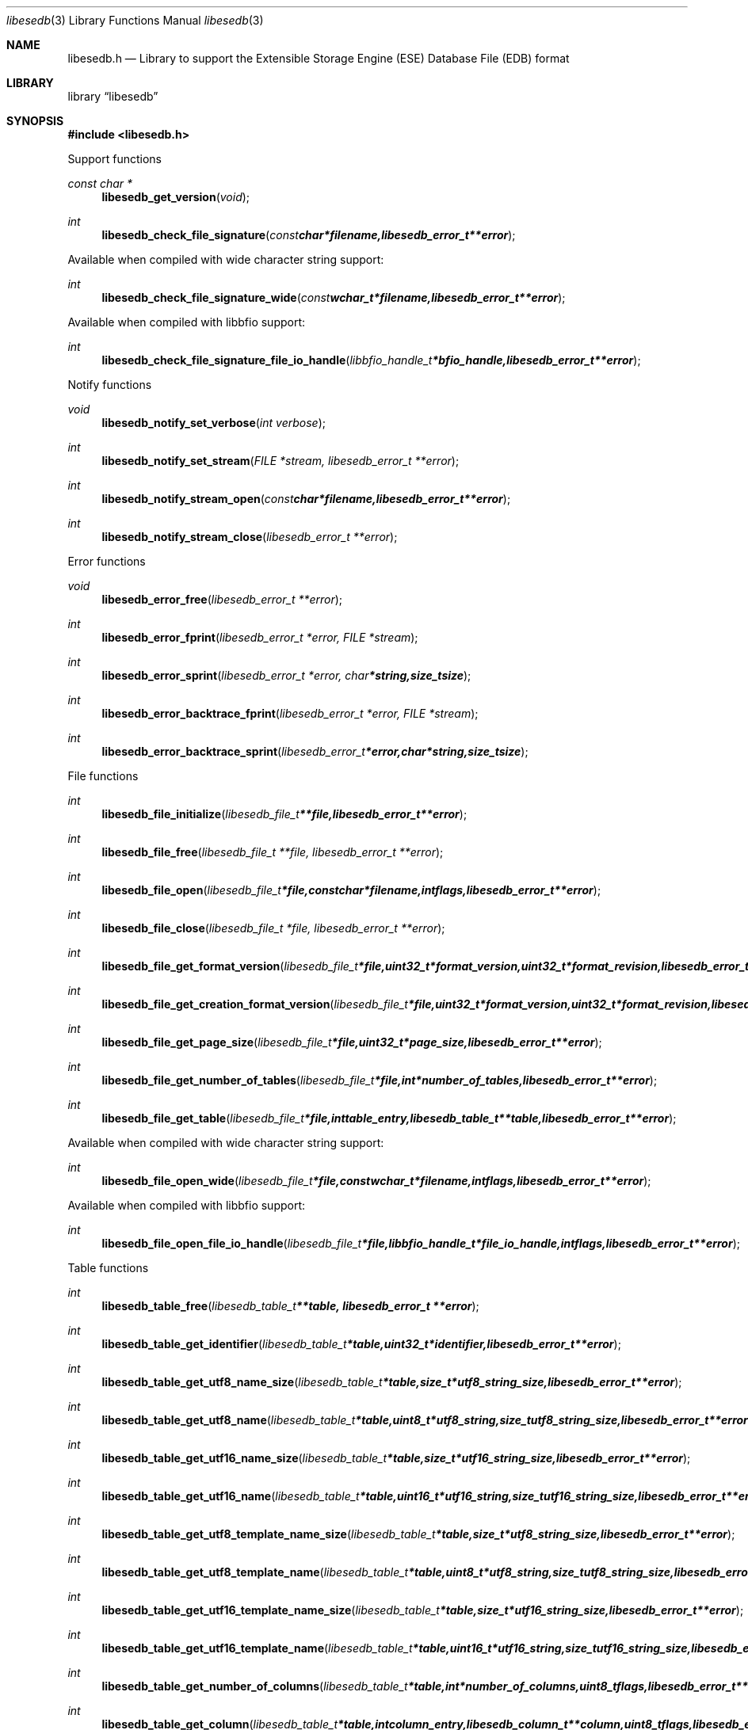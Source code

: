 .Dd June 25, 2010
.Dt libesedb 3
.Os libesedb
.Sh NAME
.Nm libesedb.h
.Nd Library to support the Extensible Storage Engine (ESE) Database File (EDB) format
.Sh LIBRARY
.Lb libesedb
.Sh SYNOPSIS
.In libesedb.h
.Pp
Support functions
.Ft const char *
.Fn libesedb_get_version "void"
.Ft int
.Fn libesedb_check_file_signature "const char *filename, libesedb_error_t **error"
.Pp
Available when compiled with wide character string support:
.Ft int
.Fn libesedb_check_file_signature_wide "const wchar_t *filename, libesedb_error_t **error"
.Pp
Available when compiled with libbfio support:
.Ft int
.Fn libesedb_check_file_signature_file_io_handle "libbfio_handle_t *bfio_handle, libesedb_error_t **error"
.Pp
Notify functions
.Ft void
.Fn libesedb_notify_set_verbose "int verbose"
.Ft int
.Fn libesedb_notify_set_stream "FILE *stream, libesedb_error_t **error"
.Ft int
.Fn libesedb_notify_stream_open "const char *filename, libesedb_error_t **error"
.Ft int
.Fn libesedb_notify_stream_close "libesedb_error_t **error"
.Pp
Error functions
.Ft void 
.Fn libesedb_error_free "libesedb_error_t **error"
.Ft int
.Fn libesedb_error_fprint "libesedb_error_t *error, FILE *stream"
.Ft int
.Fn libesedb_error_sprint "libesedb_error_t *error, char *string, size_t size"
.Ft int 
.Fn libesedb_error_backtrace_fprint "libesedb_error_t *error, FILE *stream"
.Ft int
.Fn libesedb_error_backtrace_sprint "libesedb_error_t *error, char *string, size_t size"
.Pp
File functions
.Ft int
.Fn libesedb_file_initialize "libesedb_file_t **file, libesedb_error_t **error"
.Ft int
.Fn libesedb_file_free "libesedb_file_t **file, libesedb_error_t **error"
.Ft int
.Fn libesedb_file_open "libesedb_file_t *file, const char *filename, int flags, libesedb_error_t **error"
.Ft int
.Fn libesedb_file_close "libesedb_file_t *file, libesedb_error_t **error"
.Ft int
.Fn libesedb_file_get_format_version "libesedb_file_t *file, uint32_t *format_version, uint32_t *format_revision, libesedb_error_t **error"
.Ft int
.Fn libesedb_file_get_creation_format_version "libesedb_file_t *file, uint32_t *format_version, uint32_t *format_revision, libesedb_error_t **error"
.Ft int
.Fn libesedb_file_get_page_size "libesedb_file_t *file, uint32_t *page_size, libesedb_error_t **error"
.Ft int
.Fn libesedb_file_get_number_of_tables "libesedb_file_t *file, int *number_of_tables, libesedb_error_t **error"
.Ft int
.Fn libesedb_file_get_table "libesedb_file_t *file, int table_entry, libesedb_table_t **table, libesedb_error_t **error"
.Pp
Available when compiled with wide character string support:
.Ft int
.Fn libesedb_file_open_wide "libesedb_file_t *file, const wchar_t *filename, int flags, libesedb_error_t **error"
.Pp
Available when compiled with libbfio support:
.Ft int
.Fn libesedb_file_open_file_io_handle "libesedb_file_t *file, libbfio_handle_t *file_io_handle, int flags, libesedb_error_t **error"
.Pp
Table functions
.Ft int
.Fn libesedb_table_free "libesedb_table_t **table, libesedb_error_t **error"
.Ft int
.Fn libesedb_table_get_identifier "libesedb_table_t *table, uint32_t *identifier, libesedb_error_t **error"
.Ft int
.Fn libesedb_table_get_utf8_name_size "libesedb_table_t *table, size_t *utf8_string_size, libesedb_error_t **error"
.Ft int
.Fn libesedb_table_get_utf8_name "libesedb_table_t *table, uint8_t *utf8_string, size_t utf8_string_size, libesedb_error_t **error"
.Ft int
.Fn libesedb_table_get_utf16_name_size "libesedb_table_t *table, size_t *utf16_string_size, libesedb_error_t **error"
.Ft int
.Fn libesedb_table_get_utf16_name "libesedb_table_t *table, uint16_t *utf16_string, size_t utf16_string_size, libesedb_error_t **error"
.Ft int
.Fn libesedb_table_get_utf8_template_name_size "libesedb_table_t *table, size_t *utf8_string_size, libesedb_error_t **error"
.Ft int
.Fn libesedb_table_get_utf8_template_name "libesedb_table_t *table, uint8_t *utf8_string, size_t utf8_string_size, libesedb_error_t **error"
.Ft int
.Fn libesedb_table_get_utf16_template_name_size "libesedb_table_t *table, size_t *utf16_string_size, libesedb_error_t **error"
.Ft int
.Fn libesedb_table_get_utf16_template_name "libesedb_table_t *table, uint16_t *utf16_string, size_t utf16_string_size, libesedb_error_t **error"
.Ft int
.Fn libesedb_table_get_number_of_columns "libesedb_table_t *table, int *number_of_columns, uint8_t flags, libesedb_error_t **error"
.Ft int
.Fn libesedb_table_get_column "libesedb_table_t *table, int column_entry, libesedb_column_t **column, uint8_t flags, libesedb_error_t **error"
.Ft int
.Fn libesedb_table_get_number_of_indexes "libesedb_table_t *table, int *number_of_indexes, libesedb_error_t **error"
.Ft int
.Fn libesedb_table_get_index "libesedb_table_t *table, int index_entry, libesedb_index_t **index, libesedb_error_t **error"
.Ft int
.Fn libesedb_table_get_number_of_records "libesedb_table_t *table, int *number_of_records, libesedb_error_t **error"
.Ft int
.Fn libesedb_table_get_record "libesedb_table_t *table, int record_entry, libesedb_record_t **record, libesedb_error_t **error"
.Pp
Column functions
.Ft int
.Fn libesedb_column_free "libesedb_column_t **column, libesedb_error_t **error"
.Ft int
.Fn libesedb_column_get_identifier "libesedb_column_t *column, uint32_t *identifier, libesedb_error_t **error"
.Ft int
.Fn libesedb_column_get_type "libesedb_column_t *column, uint32_t *type, libesedb_error_t **error"
.Ft int
.Fn libesedb_column_get_utf8_name_size "libesedb_column_t *column, size_t *utf8_string_size, libesedb_error_t **error"
.Ft int
.Fn libesedb_column_get_utf8_name "libesedb_column_t *column, uint8_t *utf8_string, size_t utf8_string_size, libesedb_error_t **error"
.Ft int
.Fn libesedb_column_get_utf16_name_size "libesedb_column_t *column, size_t *utf16_string_size, libesedb_error_t **error"
.Ft int
.Fn libesedb_column_get_utf16_name "libesedb_column_t *column, uint16_t *utf16_string, size_t utf16_string_size, libesedb_error_t **error"
.Pp
Index functions
.Ft int
.Fn libesedb_index_free "libesedb_index_t **index, libesedb_error_t **error"
.Ft int
.Fn libesedb_index_get_identifier "libesedb_index_t *index, uint32_t *identifier, libesedb_error_t **error"
.Ft int
.Fn libesedb_index_get_utf8_name_size "libesedb_index_t *index, size_t *utf8_string_size, libesedb_error_t **error"
.Ft int
.Fn libesedb_index_get_utf8_name "libesedb_index_t *index, uint8_t *utf8_string, size_t utf8_string_size, libesedb_error_t **error"
.Ft int
.Fn libesedb_index_get_utf16_name_size "libesedb_index_t *index, size_t *utf16_string_size, libesedb_error_t **error"
.Ft int
.Fn libesedb_index_get_utf16_name "libesedb_index_t *index, uint16_t *utf16_string, size_t utf16_string_size, libesedb_error_t **error"
.Pp
Record functions
.Ft int
.Fn libesedb_record_free "libesedb_record_t **record, libesedb_error_t **error"
.Ft int
.Fn libesedb_record_get_number_of_values "libesedb_record_t *record, int *number_of_values, libesedb_error_t **error"
.Ft int
.Fn libesedb_record_get_column_identifier "libesedb_record_t *record, int value_entry, uint32_t *column_identifier, libesedb_error_t **error"
.Ft int
.Fn libesedb_record_get_column_type "libesedb_record_t *record, int value_entry, uint32_t *column_type, libesedb_error_t **error"
.Ft int
.Fn libesedb_record_get_utf8_column_name_size "libesedb_record_t *record, int value_entry, size_t *utf8_string_size, libesedb_error_t **error"
.Ft int
.Fn libesedb_record_get_utf8_column_name "libesedb_record_t *record, int value_entry, uint8_t *utf8_string, size_t utf8_string_size, libesedb_error_t **error"
.Ft int
.Fn libesedb_record_get_utf16_column_name_size "libesedb_record_t *record, int value_entry, size_t *utf16_string_size, libesedb_error_t **error"
.Ft int
.Fn libesedb_record_get_utf16_column_name "libesedb_record_t *record, int value_entry, uint16_t *utf16_string, size_t utf16_string_size, libesedb_error_t **error"
.Ft int
.Fn libesedb_record_get_value "libesedb_record_t *record, int value_entry, uint8_t **value_data, size_t *value_data_size, uint8_t *value_flags, libesedb_error_t **error"
.Ft int
.Fn libesedb_record_get_value_boolean "libesedb_record_t *record, int value_entry, uint8_t *value, libesedb_error_t **error"
.Ft int
.Fn libesedb_record_get_value_8bit "libesedb_record_t *record, int value_entry, uint8_t *value, libesedb_error_t **error"
.Ft int
.Fn libesedb_record_get_value_16bit "libesedb_record_t *record, int value_entry, uint16_t *value, libesedb_error_t **error"
.Ft int
.Fn libesedb_record_get_value_32bit "libesedb_record_t *record, int value_entry, uint32_t *value, libesedb_error_t **error"
.Ft int
.Fn libesedb_record_get_value_64bit "libesedb_record_t *record, int value_entry, uint64_t *value, libesedb_error_t **error"
.Ft int
.Fn libesedb_record_get_value_filetime "libesedb_record_t *record, int value_entry, uint64_t *value, libesedb_error_t **error"
.Ft int
.Fn libesedb_record_get_value_floating_point "libesedb_record_t *record, int value_entry, double *value, libesedb_error_t **error"
.Ft int
.Fn libesedb_record_get_value_utf8_string_size "libesedb_record_t *record, int value_entry, size_t *utf8_string_size, libesedb_error_t **error"
.Ft int
.Fn libesedb_record_get_value_utf8_string "libesedb_record_t *record, int value_entry, uint8_t *utf8_string, size_t utf8_string_size, libesedb_error_t **error"
.Ft int
.Fn libesedb_record_get_value_utf16_string_size "libesedb_record_t *record, int value_entry, size_t *utf16_string_size, libesedb_error_t **error"
.Ft int
.Fn libesedb_record_get_value_utf16_string "libesedb_record_t *record, int value_entry, uint16_t *utf16_string, size_t utf16_string_size, libesedb_error_t **error"
.Ft int
.Fn libesedb_record_get_value_binary_data_size "libesedb_record_t *record, int value_entry, size_t *binary_data_size, libesedb_error_t **error"
.Ft int
.Fn libesedb_record_get_value_binary_data "libesedb_record_t *record, int value_entry, uint8_t *binary_data, size_t binary_data_size, libesedb_error_t **error"
.Ft int
.Fn libesedb_record_get_long_value "libesedb_record_t *record, int value_entry, libesedb_long_value_t **long_value, libesedb_error_t **error"
.Ft int
.Fn libesedb_record_get_multi_value "libesedb_record_t *record, int value_entry, libesedb_multi_value_t **multi_value, libesedb_error_t **error"
.Pp
Long value functions
.Ft int
.Fn libesedb_long_value_free "libesedb_long_value_t **long_value, libesedb_error_t **error"
.Ft int
.Fn libesedb_long_value_get_number_of_segments "libesedb_long_value_t *long_value, int *number_of_segments, libesedb_error_t **error"
.Ft int
.Fn libesedb_long_value_get_segment_data "libesedb_long_value_t *long_value, int data_segment_index, uint8_t **segment_data, size_t *segment_data_size, libesedb_error_t **error"
.Pp
Multi value functions
.Ft int
.Fn libesedb_multi_value_free "libesedb_multi_value_t **multi_value, libesedb_error_t **error"
.Ft int
.Fn libesedb_multi_value_get_number_of_values "libesedb_multi_value_t *multi_value, int *number_of_values, libesedb_error_t **error"
.Ft int
.Fn libesedb_multi_value_get_entry_value "libesedb_multi_value_t *multi_value, int value_index, uint32_t *value_type, uint8_t **value_data, size_t *value_data_size, libesedb_error_t **error"
.Ft int
.Fn libesedb_multi_value_get_value_32bit "libesedb_multi_value_t *multi_value, int value_index, uint32_t *value, libesedb_error_t **error"
.Ft int
.Fn libesedb_multi_value_get_value_64bit "libesedb_multi_value_t *multi_value, int value_index, uint64_t *value, libesedb_error_t **error"
.Ft int
.Fn libesedb_multi_value_get_value_filetime "libesedb_multi_value_t *multi_value, int value_index, uint64_t *filetime, libesedb_error_t **error"
.Ft int
.Fn libesedb_multi_value_get_value_utf8_string_size "libesedb_multi_value_t *multi_value, int value_index, size_t *utf8_string_size, libesedb_error_t **error"
.Ft int
.Fn libesedb_multi_value_get_value_utf8_string "libesedb_multi_value_t *multi_value, int value_index, uint8_t *utf8_string, size_t utf8_string_size, libesedb_error_t **error"
.Ft int
.Fn libesedb_multi_value_get_value_utf16_string_size "libesedb_multi_value_t *multi_value, int value_index, size_t *utf16_string_size, libesedb_error_t **error"
.Ft int
.Fn libesedb_multi_value_get_value_utf16_string "libesedb_multi_value_t *multi_value, int value_index, uint16_t *utf16_string, size_t utf16_string_size, libesedb_error_t **error"
.Ft int
.Fn libesedb_multi_value_get_value_binary_data_size "libesedb_multi_value_t *multi_value, int value_index, size_t *size, libesedb_error_t **error"
.Ft int
.Fn libesedb_multi_value_get_value_binary_data "libesedb_multi_value_t *multi_value, int value_index, uint8_t *binary_data, size_t size, libesedb_error_t **error"
.Sh DESCRIPTION
The
.Fn libesedb_get_version
function is used to retrieve the library version.
.Sh RETURN VALUES
Most of the functions return NULL or -1 on error, dependent on the return type. For the actual return values refer to libesedb.h
.Sh ENVIRONMENT
None
.Sh FILES
None
.Sh NOTES
libesedb uses mainly UTF-8 encoded strings except for filenames, but provides several UTF-16 functions.

ASCII strings in a EDB file contain an extended ASCII string using the codepage of the system it was created on. The function
.Ar libesedb_set_ascii_codepage
 allows to set the required codepage for reading and writing. The default codepage is ASCII and replaces all extended characters to the Unicode replacement character (U+fffd) when reading and the ASCII substitude character (0x1a) when writing.

libesedb allows to be compiled with wide character support.
To compile libesedb with wide character support use
.Ar ./configure --enable-wide-character-type=yes
or pass the definition
.Ar HAVE_WIDE_CHARACTER_TYPE
 to the compiler (i.e. in case of Microsoft Visual Studio (MSVS) C++).

To have other code to determine if libesedb was compiled with wide character support it defines
.Ar LIBESEDB_HAVE_WIDE_CHARACTER_TYPE
 in libesedb/features.h.

libesedb allows to be compiled with chained IO support using libbfio.
libesedb will automatically detect if a compatible version of libbfio is available.

To have other code to determine if libesedb was compiled with libbfio support it defines
.Ar LIBESEDB_HAVE_BFIO
 in libesedb/features.h.

.Sh BUGS
Please report bugs of any kind to <jbmetz@users.sourceforge.net> or on the project website:
http://libesedb.sourceforge.net/
.Sh AUTHOR
These man pages were written by Joachim Metz.
.Sh COPYRIGHT
Copyright 200-92010 Joachim Metz <jbmetz@users.sourceforge.net>.
.Sh SEE ALSO
the libesedb.h include file
